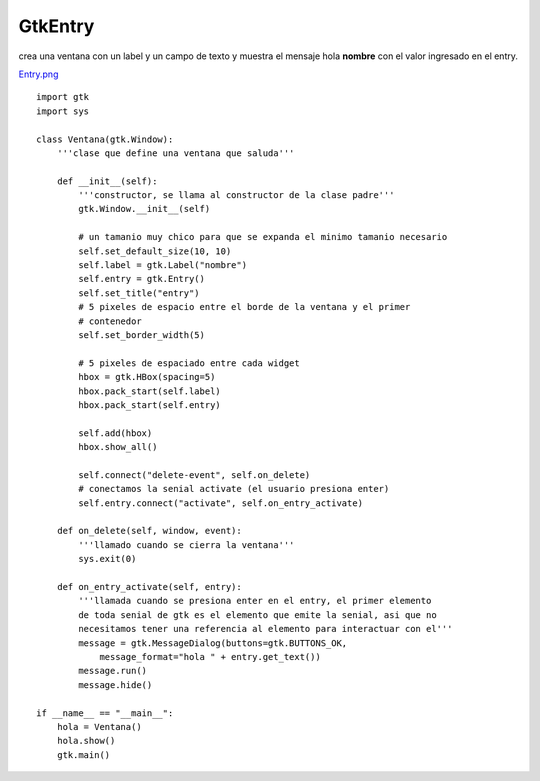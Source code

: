 
GtkEntry
--------

crea una ventana con un label y un campo de texto y muestra el mensaje hola **nombre** con el valor ingresado en el entry.

`Entry.png </images/Recetario/Gui/Gtk/Entry/Entry.png>`_

::

    import gtk
    import sys

    class Ventana(gtk.Window):
        '''clase que define una ventana que saluda'''

        def __init__(self):
            '''constructor, se llama al constructor de la clase padre'''
            gtk.Window.__init__(self)

            # un tamanio muy chico para que se expanda el minimo tamanio necesario
            self.set_default_size(10, 10)
            self.label = gtk.Label("nombre")
            self.entry = gtk.Entry()
            self.set_title("entry")
            # 5 pixeles de espacio entre el borde de la ventana y el primer
            # contenedor
            self.set_border_width(5)

            # 5 pixeles de espaciado entre cada widget
            hbox = gtk.HBox(spacing=5)
            hbox.pack_start(self.label)
            hbox.pack_start(self.entry)

            self.add(hbox)
            hbox.show_all()

            self.connect("delete-event", self.on_delete)
            # conectamos la senial activate (el usuario presiona enter)
            self.entry.connect("activate", self.on_entry_activate)

        def on_delete(self, window, event):
            '''llamado cuando se cierra la ventana'''
            sys.exit(0)

        def on_entry_activate(self, entry):
            '''llamada cuando se presiona enter en el entry, el primer elemento
            de toda senial de gtk es el elemento que emite la senial, asi que no
            necesitamos tener una referencia al elemento para interactuar con el'''
            message = gtk.MessageDialog(buttons=gtk.BUTTONS_OK,
                message_format="hola " + entry.get_text())
            message.run()
            message.hide()

    if __name__ == "__main__":
        hola = Ventana()
        hola.show()
        gtk.main()

